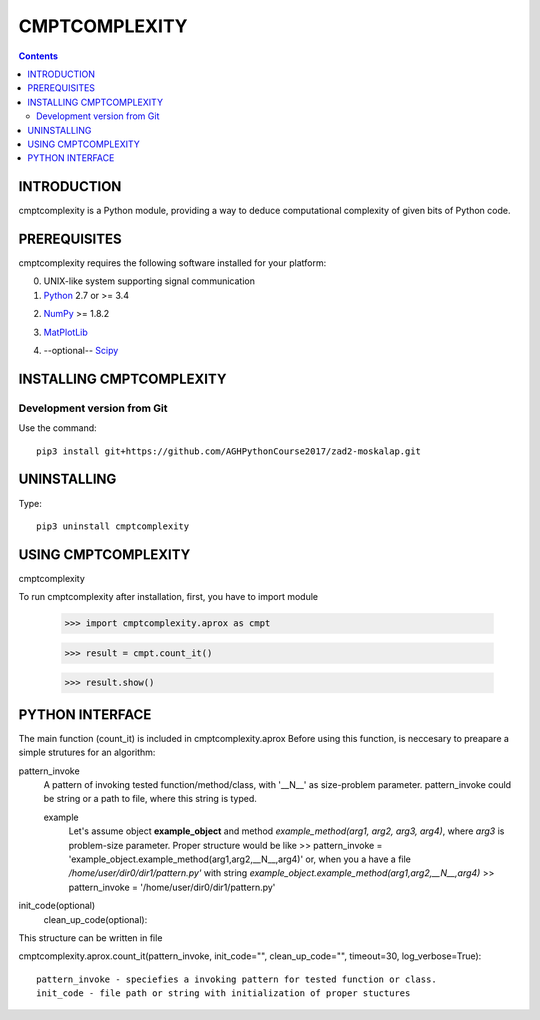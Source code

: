 CMPTCOMPLEXITY
++++++++++++++



.. Contents::


INTRODUCTION
============


cmptcomplexity is a Python module, providing a way to deduce computational complexity of given bits of Python code.



PREREQUISITES
=============

cmptcomplexity requires the following software installed for your platform:


0) UNIX-like system supporting signal communication

1) Python__ 2.7 or >= 3.4

__ http://www.python.org

2) NumPy__ >= 1.8.2

__ http://www.numpy.org/

3) MatPlotLib__

__ http://matplotlib.org/

4) --optional-- Scipy__

__ http://matplotlib.org/

INSTALLING CMPTCOMPLEXITY
=========================

Development version from Git
----------------------------
Use the command::

  pip3 install git+https://github.com/AGHPythonCourse2017/zad2-moskalap.git

UNINSTALLING
============
Type::

  pip3 uninstall cmptcomplexity


USING CMPTCOMPLEXITY
====================
cmptcomplexity

To run cmptcomplexity after installation, first, you  have to import module

   >>> import cmptcomplexity.aprox as cmpt

   >>> result = cmpt.count_it()



   >>> result.show()

PYTHON INTERFACE
================

The main function (count_it) is included in cmptcomplexity.aprox
Before using this function, is neccesary to preapare a simple strutures for an algorithm:

pattern_invoke
    A pattern of invoking tested function/method/class, with '__N__' as size-problem parameter.
    pattern_invoke could be string or a path to file, where this string is typed.

    example
        Let's assume object **example_object** and method *example_method(arg1, arg2, arg3, arg4)*, where *arg3* is problem-size parameter.
        Proper structure would be like
        >> pattern_invoke = 'example_object.example_method(arg1,arg2,__N__,arg4)'
        or, when you a have a file */home/user/dir0/dir1/pattern.py'* with string *example_object.example_method(arg1,arg2,__N__,arg4)*
        >> pattern_invoke = '/home/user/dir0/dir1/pattern.py'

init_code(optional)
    clean_up_code(optional):

This structure can be written in file

cmptcomplexity.aprox.count_it(pattern_invoke, init_code="", clean_up_code="", timeout=30, log_verbose=True)::


    pattern_invoke - speciefies a invoking pattern for tested function or class.
    init_code - file path or string with initialization of proper stuctures

